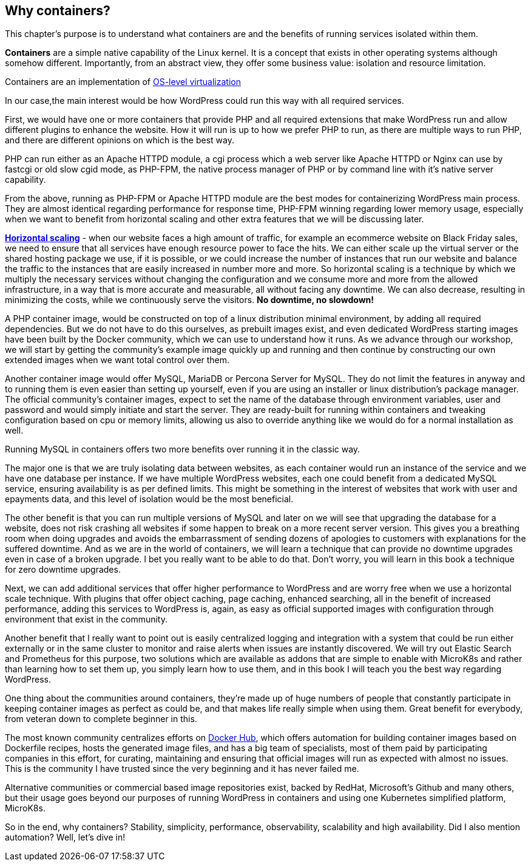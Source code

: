 [[ch02-why-containers]]
== Why containers?

This chapter's purpose is to understand what containers are and the
benefits of running services isolated within them.

**Containers** are a simple native capability of the Linux kernel. It is a concept
that exists in other operating systems although somehow different. Importantly, from an
abstract view, they offer some business value: isolation and resource
limitation.

Containers are an implementation of https://bit.ly/3a20EZ5[OS-level
virtualization]

In our case,the  main interest would be how WordPress could run this way with
all required services.

First, we would have one or more containers that provide PHP and all
required extensions that make WordPress run and allow different plugins
to enhance the website. How it will run is up to how we prefer PHP to
run, as there are multiple ways to run PHP, and there are different
opinions on which is the best way.

PHP can run either as an Apache HTTPD module, a cgi process which a web
server like Apache HTTPD or Nginx can use by fastcgi or old slow cgid
mode, as PHP-FPM, the native process manager of PHP or by command line
with it's native server capability.

From the above, running as PHP-FPM or Apache HTTPD module are the best
modes for containerizing WordPress main process. They are almost
identical regarding performance for response time, PHP-FPM winning
regarding lower memory usage, especially when we want to benefit
from horizontal scaling and other extra features that we will be discussing
later.

https://bit.ly/3a1DUs2[**Horizontal scaling**] - when our website faces a
high amount of traffic, for example an ecommerce website on Black Friday
sales, we need to ensure that all services have enough resource
power to face the hits. We can either scale up the virtual server or the
shared hosting package we use, if it is possible, or we could increase
the number of instances that run our website and balance the traffic
to the instances that are easily increased in number more and
more. So horizontal scaling is a technique by which we multiply
the necessary services without changing the configuration and we consume
more and more from the allowed infrastructure, in a way that is more
accurate and measurable, all without facing any downtime. We can also
decrease, resulting in minimizing the costs, while we continuously serve
the visitors. **No downtime, no slowdown!**

A PHP container image, would be constructed on top of a linux
distribution minimal environment, by adding all required dependencies.
But we do not have to do this ourselves, as prebuilt
images exist, and even dedicated WordPress starting images have been
built by the Docker community, which we can use to understand how it
runs. As we advance through our workshop, we will start by getting the
community's example image quickly up and running and then continue by
constructing our own extended images when we want total control over
them.

Another container image would offer MySQL, MariaDB or Percona Server for
MySQL. They do not limit the features in anyway and to running them is
even easier than setting up yourself, even if you are using an
installer or linux distribution's package manager. The official
community's container images, expect to set the name of the database
through environment variables, user and password and would simply
initiate and start the server. They are ready-built for running
within containers and tweaking configuration based on cpu or memory limits,
allowing us also to override anything like we would do for a normal
installation as well.

Running MySQL in containers offers two more benefits over running it
in the classic way.

The major one is that we are truly isolating data between websites, as each
container would run an instance of the service and we have one database
per instance. If we have multiple WordPress websites, each one could
benefit from a dedicated MySQL service, ensuring availability is as per
defined limits. This might be something in the interest of websites that
work with user and epayments data, and this level of isolation would be
the most beneficial.

The other benefit is that you can run multiple versions of MySQL and
later on we will see that upgrading the database for a website, does not
risk crashing all websites if some happen to break on a
more recent server version. This gives you a breathing room when doing
upgrades and avoids the embarrassment of sending dozens of apologies to
customers with explanations for the suffered downtime. And as we are in
the world of containers, we will learn a technique that can provide no
downtime upgrades even in case of a broken upgrade. I bet you really
want to be able to do that. Don't worry, you will learn in this book a
technique for zero downtime upgrades.

Next, we can add additional services that offer higher performance to
WordPress and are worry free when we use a horizontal scale technique. With
plugins that offer object caching, page caching, enhanced searching, all
in the benefit of increased performance, adding this services to
WordPress is, again, as easy as official supported images with
configuration through environment that exist in the community.

Another benefit that I really want to point out is easily centralized
logging and integration with a system that could be run either externally or
in the same cluster to monitor and raise alerts when issues are
instantly discovered. We will try out Elastic Search and Prometheus for
this purpose, two solutions which are available as addons that are
simple to enable with MicroK8s and rather than learning how to set them
up, you simply learn how to use them, and in this book I will teach you
the best way regarding WordPress.

One thing about the communities around containers, they're made up of
huge numbers of people that constantly participate in keeping container
images as perfect as could be, and that makes life really simple when using
them. Great benefit for everybody, from veteran down to complete beginner in this.

The most known community centralizes efforts on
https://bit.ly/3ryhNQ2[Docker Hub], which offers automation for building
container images based on Dockerfile recipes, hosts the generated image
files, and has a big team of specialists, most of them paid by
participating companies in this effort, for curating, maintaining and
ensuring that official images will run as expected with almost no issues.
This is the community I have trusted since the very beginning and it has never failed me.

Alternative communities or commercial based image repositories exist,
backed by RedHat, Microsoft's Github and many others, but their usage
goes beyond our purposes of running WordPress in containers and using one
Kubernetes simplified platform, MicroK8s.

So in the end, why containers? Stability, simplicity, performance,
observability, scalability and high availability. Did I also mention
automation? Well, let's dive in!
